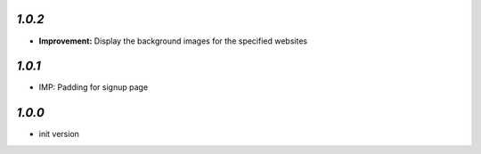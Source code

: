`1.0.2`
-------

- **Improvement:** Display the background images for the specified websites

`1.0.1`
-------

- IMP: Padding for signup page

`1.0.0`
-------

- init version
